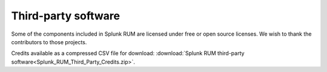 .. _rum-third-party-software:

********************
Third-party software
********************

.. meta::
   :description: Download credits to third-party software included in RUM.

Some of the components included in Splunk RUM are licensed under free or open source licenses. We wish to thank the contributors to those projects.

Credits available as a compressed CSV file for download: :download:`Splunk RUM third-party software<Splunk_RUM_Third_Party_Credits.zip>`.